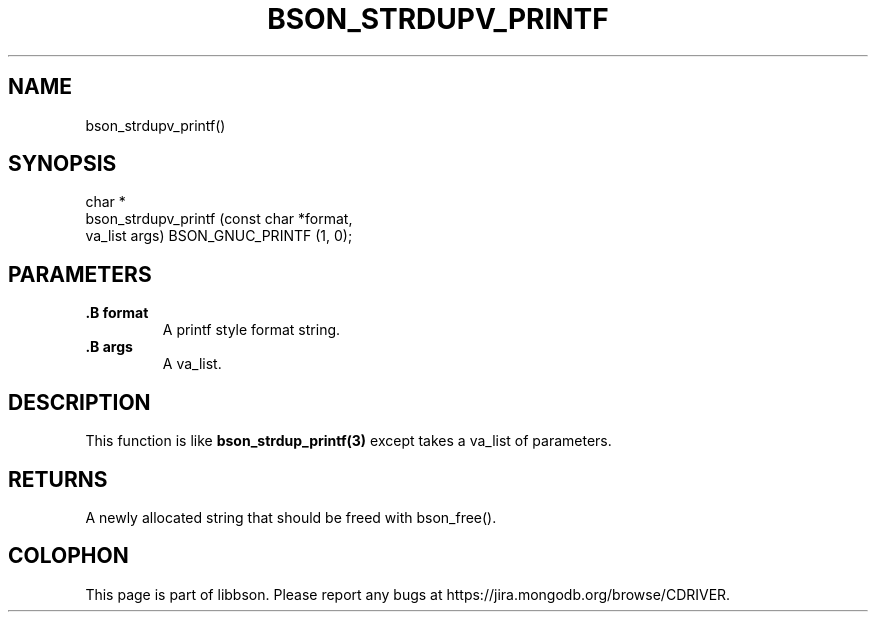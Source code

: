 .\" This manpage is Copyright (C) 2015 MongoDB, Inc.
.\" 
.\" Permission is granted to copy, distribute and/or modify this document
.\" under the terms of the GNU Free Documentation License, Version 1.3
.\" or any later version published by the Free Software Foundation;
.\" with no Invariant Sections, no Front-Cover Texts, and no Back-Cover Texts.
.\" A copy of the license is included in the section entitled "GNU
.\" Free Documentation License".
.\" 
.TH "BSON_STRDUPV_PRINTF" "3" "2015-06-18" "libbson"
.SH NAME
bson_strdupv_printf()
.SH "SYNOPSIS"

.nf
.nf
char *
bson_strdupv_printf (const char *format,
                     va_list     args) BSON_GNUC_PRINTF (1, 0);
.fi
.fi

.SH "PARAMETERS"

.TP
.B .B format
A printf style format string.
.LP
.TP
.B .B args
A va_list.
.LP

.SH "DESCRIPTION"

This function is like
.BR bson_strdup_printf(3)
except takes a va_list of parameters.

.SH "RETURNS"

A newly allocated string that should be freed with bson_free().


.BR
.SH COLOPHON
This page is part of libbson.
Please report any bugs at
\%https://jira.mongodb.org/browse/CDRIVER.